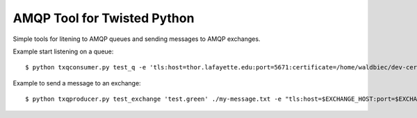 
============================
AMQP Tool for Twisted Python
============================

Simple tools for litening to AMQP queues and sending messages to AMQP exchanges.

Example start listening on a queue::

    $ python txqconsumer.py test_q -e 'tls:host=thor.lafayette.edu:port=5671:certificate=/home/waldbiec/dev-certs/rabbit.cert.pem:privateKey=/home/waldbiec/dev-certs/rabbit.key.pem:trustRoots=./tls/cacerts' -u guest

Example to send a message to an exchange::

    $ python txqproducer.py test_exchange 'test.green' ./my-message.txt -e "tls:host=$EXCHANGE_HOST:port=$EXCHANGE_PORT:certificate=$CLIENT_CERT:privateKey=$CLIENT_KEY:trustRoots=$CACERTS_DIR" -u guest

